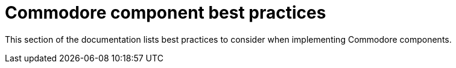= Commodore component best practices

This section of the documentation lists best practices to consider when implementing Commodore components.
